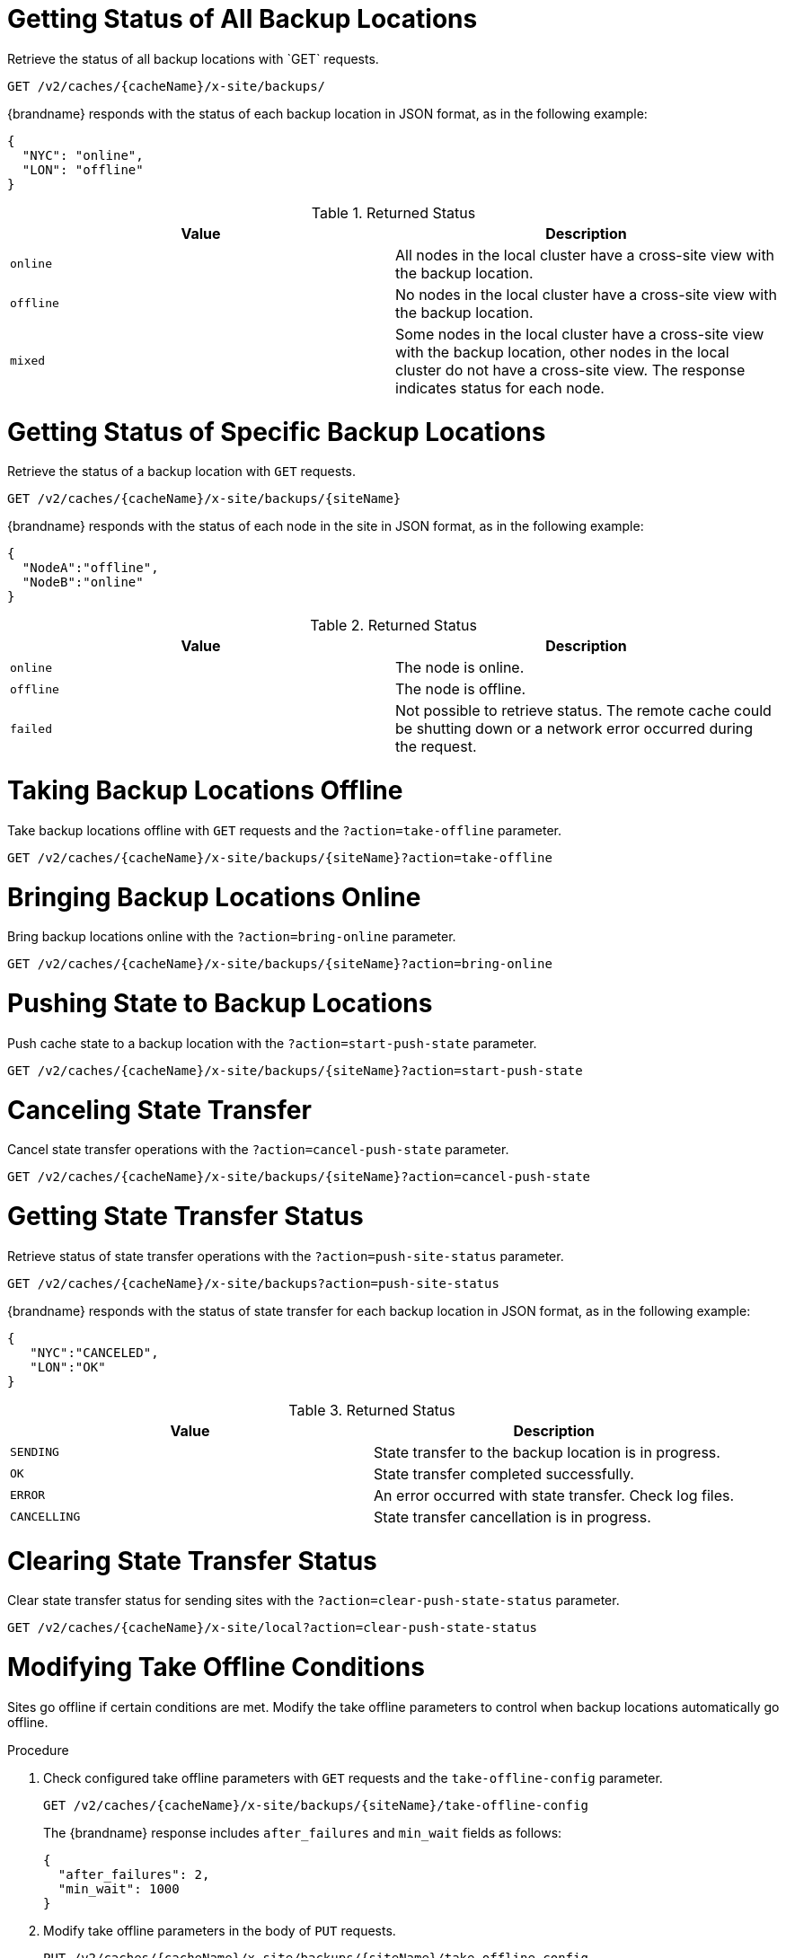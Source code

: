 [id='rest_v2_xsite_sites_status']
= Getting Status of All Backup Locations
Retrieve the status of all backup locations with `GET` requests.

[source,options="nowrap",subs=attributes+]
----
GET /v2/caches/{cacheName}/x-site/backups/
----

{brandname} responds with the status of each backup location in JSON format, as
in the following example:

[source,json,options="nowrap",subs=attributes+]
----
{
  "NYC": "online",
  "LON": "offline"
}
----

.Returned Status

|===
|Value |Description

|`online`
| All nodes in the local cluster have a cross-site view with the backup location.

|`offline`
| No nodes in the local cluster have a cross-site view with the backup location.

|`mixed`
| Some nodes in the local cluster have a cross-site view with the backup location, other nodes in the local cluster do not have a cross-site view. The response indicates status for each node.
|===


[id='rest_v2_xsite_site_status']
= Getting Status of Specific Backup Locations
Retrieve the status of a backup location with `GET` requests.

[source,options="nowrap",subs=attributes+]
----
GET /v2/caches/{cacheName}/x-site/backups/{siteName}
----

{brandname} responds with the status of each node in the site in JSON
format, as in the following example:

[source,json,options="nowrap",subs=attributes+]
----
{
  "NodeA":"offline",
  "NodeB":"online"
}
----

.Returned Status

|===
|Value |Description

|`online`
| The node is online.

|`offline`
| The node is offline.

|`failed`
| Not possible to retrieve status. The remote cache could be shutting down or a network error occurred during the request.
|===


[id='rest_v2_xsite_take_site_offline']
= Taking Backup Locations Offline
Take backup locations offline with `GET` requests and the
`?action=take-offline` parameter.

[source,options="nowrap",subs=attributes+]
----
GET /v2/caches/{cacheName}/x-site/backups/{siteName}?action=take-offline
----


[id='rest_v2_xsite_bring_backup_online']
= Bringing Backup Locations Online
Bring backup locations online with the `?action=bring-online` parameter.

[source,options="nowrap",subs=attributes+]
----
GET /v2/caches/{cacheName}/x-site/backups/{siteName}?action=bring-online
----


[id='rest_v2_xsite_start_push']
= Pushing State to Backup Locations
Push cache state to a backup location with the `?action=start-push-state`
parameter.

[source,options="nowrap",subs=attributes+]
----
GET /v2/caches/{cacheName}/x-site/backups/{siteName}?action=start-push-state
----


[id='rest_v2_xsite_cancel_state_push']
= Canceling State Transfer
Cancel state transfer operations with the `?action=cancel-push-state` parameter.

[source,options="nowrap",subs=attributes+]
----
GET /v2/caches/{cacheName}/x-site/backups/{siteName}?action=cancel-push-state
----

[id='rest_v2_xsite_state_push']
= Getting State Transfer Status
Retrieve status of state transfer operations with the `?action=push-site-status` parameter.

[source,options="nowrap",subs=attributes+]
----
GET /v2/caches/{cacheName}/x-site/backups?action=push-site-status
----

{brandname} responds with the status of state transfer for each backup location
in JSON format, as in the following example:

[source,json,options="nowrap",subs=attributes+]
----
{
   "NYC":"CANCELED",
   "LON":"OK"
}
----

.Returned Status

|===
|Value |Description

|`SENDING`
| State transfer to the backup location is in progress.

|`OK`
| State transfer completed successfully.

|`ERROR`
| An error occurred with state transfer. Check log files.

|`CANCELLING`
| State transfer cancellation is in progress.
|===

[id='rest_v2_xsite_clear_transfer_status']
= Clearing State Transfer Status
Clear state transfer status for sending sites with the
`?action=clear-push-state-status` parameter.

[source,options="nowrap",subs=attributes+]
----
GET /v2/caches/{cacheName}/x-site/local?action=clear-push-state-status
----

[id='rest_v2_xsite_tuning_takeoffline']
= Modifying Take Offline Conditions
Sites go offline if certain conditions are met. Modify the take offline
parameters to control when backup locations automatically go offline.

.Procedure

. Check configured take offline parameters with `GET` requests and the
`take-offline-config` parameter.
+
[source,options="nowrap",subs=attributes+]
----
GET /v2/caches/{cacheName}/x-site/backups/{siteName}/take-offline-config
----
+
The {brandname} response includes `after_failures` and `min_wait` fields as
follows:
+
[source,json,options="nowrap",subs=attributes+]
----
{
  "after_failures": 2,
  "min_wait": 1000
}
----
. Modify take offline parameters in the body of `PUT` requests.
+
[source,options="nowrap",subs=attributes+]
----
PUT /v2/caches/{cacheName}/x-site/backups/{siteName}/take-offline-config
----

[id='rest_v2_xsite_cancel_receive_state']
= Canceling State Transfer from Receiving Sites
If the connection between two backup locations breaks, you can cancel state
transfer on the site that is receiving the push.

Cancel state transfer from a remote site and keep the current state of the
local cache with the `?action=cancel-receive-state` parameter.

[source,options="nowrap",subs=attributes+]
----
GET /v2/caches/{cacheName}/x-site/backups/{siteName}?action=cancel-receive-state
----
